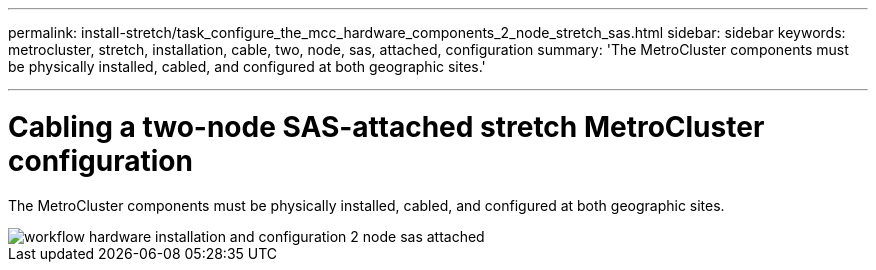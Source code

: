 ---
permalink: install-stretch/task_configure_the_mcc_hardware_components_2_node_stretch_sas.html
sidebar: sidebar
keywords: metrocluster, stretch, installation, cable, two, node, sas, attached, configuration
summary: 'The MetroCluster components must be physically installed, cabled, and configured at both geographic sites.'

---
= Cabling a two-node SAS-attached stretch MetroCluster configuration
:icons: font
:imagesdir: ../media/

[.lead]
The MetroCluster components must be physically installed, cabled, and configured at both geographic sites. 

image::../media/workflow_hardware_installation_and_configuration_2_node_sas_attached.gif[]

